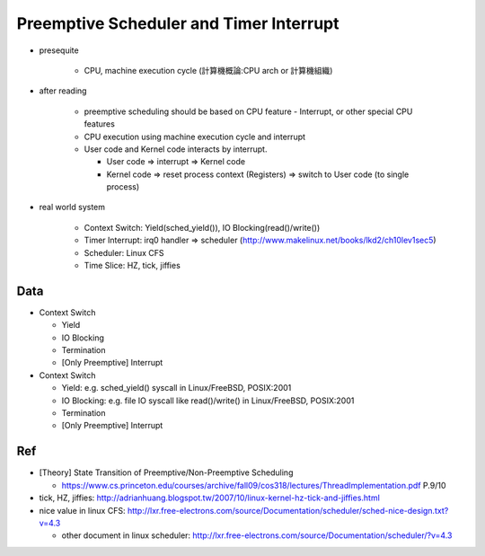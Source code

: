 Preemptive Scheduler and Timer Interrupt
========================================

- presequite

   - CPU, machine execution cycle (計算機概論:CPU arch or 計算機組織)

- after reading

   - preemptive scheduling should be based on CPU feature - Interrupt, or other special CPU features
   - CPU execution using machine execution cycle and interrupt
   - User code and Kernel code interacts by interrupt.

     - User code => interrupt => Kernel code
     - Kernel code => reset process context (Registers) => switch to User code (to single process)

- real world system

   - Context Switch: Yield(sched_yield()), IO Blocking(read()/write())
   - Timer Interrupt: irq0 handler => scheduler (http://www.makelinux.net/books/lkd2/ch10lev1sec5)
   - Scheduler: Linux CFS
   - Time Slice: HZ, tick, jiffies

Data
----

- Context Switch 

  - Yield
  - IO Blocking
  - Termination
  - [Only Preemptive] Interrupt

- Context Switch 

  - Yield: e.g. sched_yield() syscall in Linux/FreeBSD, POSIX:2001
  - IO Blocking: e.g. file IO syscall like read()/write() in Linux/FreeBSD, POSIX:2001
  - Termination
  - [Only Preemptive] Interrupt

Ref
---
- [Theory] State Transition of Preemptive/Non-Preemptive Scheduling

  - https://www.cs.princeton.edu/courses/archive/fall09/cos318/lectures/ThreadImplementation.pdf P.9/10

- tick, HZ, jiffies: http://adrianhuang.blogspot.tw/2007/10/linux-kernel-hz-tick-and-jiffies.html
- nice value in linux CFS: http://lxr.free-electrons.com/source/Documentation/scheduler/sched-nice-design.txt?v=4.3
  
  - other document in linux scheduler: http://lxr.free-electrons.com/source/Documentation/scheduler/?v=4.3
